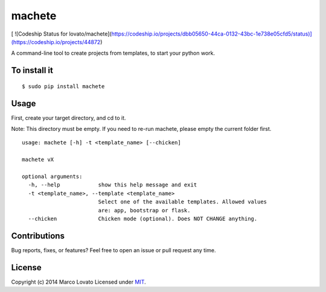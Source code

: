 machete
=======

.. image:: https://travis-ci.org/lovato/machete.png?branch=master
    :target: https://travis-ci.org/lovato/machete

[ ![Codeship Status for lovato/machete](https://codeship.io/projects/dbb05650-44ca-0132-43bc-1e738e05cfd5/status)](https://codeship.io/projects/44872)
    
A command-line tool to create projects from templates, to start your python work.

To install it
-------------

::

    $ sudo pip install machete

Usage
-----

First, create your target directory, and cd to it.

Note: This directory must be empty. If you need to re-run machete, please empty the current folder first.

::

    usage: machete [-h] -t <template_name> [--chicken]

    machete vX

    optional arguments:
      -h, --help            show this help message and exit
      -t <template_name>, --template <template_name>
                            Select one of the available templates. Allowed values
                            are: app, bootstrap or flask.
      --chicken             Chicken mode (optional). Does NOT CHANGE anything.


Contributions
-------------

Bug reports, fixes, or features? Feel free to open an issue or pull request any time.

License
--------

Copyright (c) 2014 Marco Lovato Licensed under MIT_.

.. _MIT: http://opensource.org/licenses/MIT

